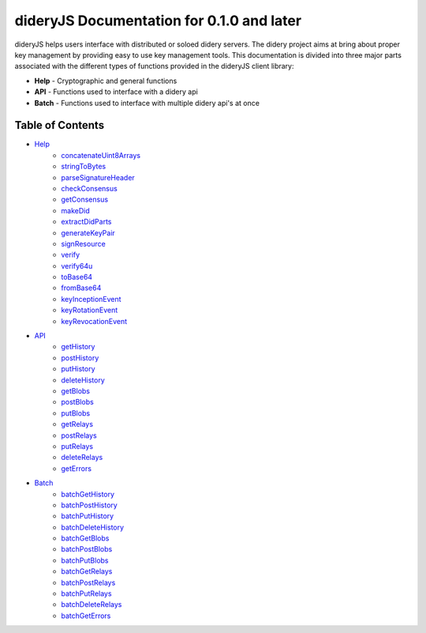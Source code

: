 ##########################################
dideryJS Documentation for 0.1.0 and later
##########################################
dideryJS helps users interface with distributed or soloed didery servers. The didery project aims at bring about proper
key management by providing easy to use key management tools. This documentation is divided into three major parts
associated with the different types of functions provided in the dideryJS client library:

- **Help** - Cryptographic and general functions
- **API** - Functions used to interface with a didery api
- **Batch** - Functions used to interface with multiple didery api's at once

Table of Contents
=================

- `Help <https://github.com/reputage/didery.js/blob/master/docs/help>`_
   - `concatenateUint8Arrays <https://github.com/reputage/didery.js/blob/master/docs/help/concatenateUint8Arrays.rst>`_
   - `stringToBytes <https://github.com/reputage/didery.js/blob/master/docs/help/stringToBytes.rst>`_
   - `parseSignatureHeader <https://github.com/reputage/didery.js/blob/master/docs/help/parseSignatureHeader.rst>`_
   - `checkConsensus <https://github.com/reputage/didery.js/blob/master/docs/help/checkConsensus.rst>`_
   - `getConsensus <https://github.com/reputage/didery.js/blob/master/docs/help/getConsensus.rst>`_
   - `makeDid <https://github.com/reputage/didery.js/blob/master/docs/help/makeDid.rst>`_
   - `extractDidParts <https://github.com/reputage/didery.js/blob/master/docs/help/extractDidParts.rst>`_
   - `generateKeyPair <https://github.com/reputage/didery.js/blob/master/docs/help/generateKeyPair.rst>`_
   - `signResource <https://github.com/reputage/didery.js/blob/master/docs/help/signResource.rst>`_
   - `verify <https://github.com/reputage/didery.js/blob/master/docs/help/verify.rst>`_
   - `verify64u <https://github.com/reputage/didery.js/blob/master/docs/help/verify64u.rst>`_
   - `toBase64 <https://github.com/reputage/didery.js/blob/master/docs/help/toBase64.rst>`_
   - `fromBase64 <https://github.com/reputage/didery.js/blob/master/docs/help/fromBase64.rst>`_
   - `keyInceptionEvent <https://github.com/reputage/didery.js/blob/master/docs/help/keyInceptionEvent.rst>`_
   - `keyRotationEvent <https://github.com/reputage/didery.js/blob/master/docs/help/keyRotationEvent.rst>`_
   - `keyRevocationEvent <https://github.com/reputage/didery.js/blob/master/docs/help/keyRevocationEvent.rst>`_
- `API <https://github.com/reputage/didery.js/blob/master/docs/api>`_
   - `getHistory <https://github.com/reputage/didery.js/blob/master/docs/api/getHistory.rst>`_
   - `postHistory <https://github.com/reputage/didery.js/blob/master/docs/api/postHistory.rst>`_
   - `putHistory <https://github.com/reputage/didery.js/blob/master/docs/api/putHistory.rst>`_
   - `deleteHistory <https://github.com/reputage/didery.js/blob/master/docs/api/deleteHistory.rst>`_
   - `getBlobs <https://github.com/reputage/didery.js/blob/master/docs/api/getBlobs.rst>`_
   - `postBlobs <https://github.com/reputage/didery.js/blob/master/docs/api/postBlobs.rst>`_
   - `putBlobs <https://github.com/reputage/didery.js/blob/master/docs/api/putBlobs.rst>`_
   - `getRelays <https://github.com/reputage/didery.js/blob/master/docs/api/getRelays.rst>`_
   - `postRelays <https://github.com/reputage/didery.js/blob/master/docs/api/postRelays.rst>`_
   - `putRelays <https://github.com/reputage/didery.js/blob/master/docs/api/putRelays.rst>`_
   - `deleteRelays <https://github.com/reputage/didery.js/blob/master/docs/api/deleteRelays.rst>`_
   - `getErrors <https://github.com/reputage/didery.js/blob/master/docs/api/getErrors.rst>`_
- `Batch <https://github.com/reputage/didery.js/blob/master/docs/batch>`_
   - `batchGetHistory <https://github.com/reputage/didery.js/blob/master/docs/batch/batchGetHistory.rst>`_
   - `batchPostHistory <https://github.com/reputage/didery.js/blob/master/docs/batch/batchPostHistory.rst>`_
   - `batchPutHistory <https://github.com/reputage/didery.js/blob/master/docs/batch/batchPutHistory.rst>`_
   - `batchDeleteHistory <https://github.com/reputage/didery.js/blob/master/docs/batch/batchDeleteHistory.rst>`_
   - `batchGetBlobs <https://github.com/reputage/didery.js/blob/master/docs/batch/batchGetBlobs.rst>`_
   - `batchPostBlobs <https://github.com/reputage/didery.js/blob/master/docs/batch/batchPostBlobs.rst>`_
   - `batchPutBlobs <https://github.com/reputage/didery.js/blob/master/docs/batch/batchPutBlobs.rst>`_
   - `batchGetRelays <https://github.com/reputage/didery.js/blob/master/docs/batch/batchGetRelays.rst>`_
   - `batchPostRelays <https://github.com/reputage/didery.js/blob/master/docs/batch/batchPostRelays.rst>`_
   - `batchPutRelays <https://github.com/reputage/didery.js/blob/master/docs/batch/batchPutRelays.rst>`_
   - `batchDeleteRelays <https://github.com/reputage/didery.js/blob/master/docs/batch/batchDeleteRelays.rst>`_
   - `batchGetErrors <https://github.com/reputage/didery.js/blob/master/docs/batch/batchGetErrors.rst>`_